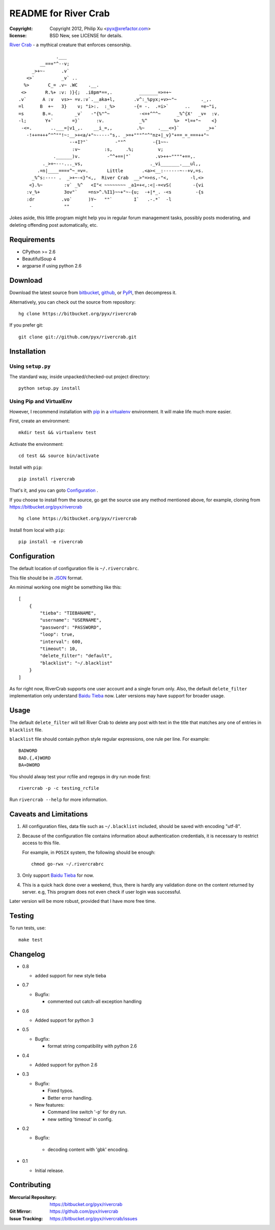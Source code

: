 =====================
README for River Crab
=====================

:copyright: Copyright 2012, Philip Xu <pyx@xrefactor.com>
:license: BSD New, see LICENSE for details.

`River Crab`_ - a mythical creature that enforces censorship.

::

                 .___
           __==+"^--v;
        _>+~-      .v`
      <>`          _v` ..
     %>       C_= .v~ .WC    .__.
    <>       R.%+ :v: )}{;  .i8pm*==,.          _______=>=+~
   .v`      A :v   vs>~ =v.:v`.__aka+l,       .v^:_%pyx;+v>~"~         ._,.
   =l      B  +~   3}    v; "i>:.  :_%>       -{= -.  .=i>`      ..    =e~"i,
   =s       B.=.        _v`   -"{%"^~           -<=+^^^~      _%^{X'  _v+  :v.
   -l;       Y+`       =}`      :v.             _%^          %>  *l=+"~    <}
    -<=.       ..___=|v1_,.    __i_=,,         .%~     .___<=}`          _>+`
      -!++=+++^"^""!~:__>+<a/+"~-----"s,. _>=+"""^"^"nz+|_v}"+==_=_===++"~
                      --+I?"`          -""^          -{1~~-
                       :v~         :s,     .%;         v;
                .______)v.          -^^+==|"`         .v>++~""""+==,.
            ._>+~---..._vs,                         ._vi_______.___ul,,
          .=n|____===+^~_=v=.       Little       .<a><__:------~--+v,=s.
        _%^s:---- .  _>+~-<}"<,,  River Crab  __>"=>ns,-"<,        -l,<>
       <}.%~        :v` _%^   <I"< ~~~~~~~~ _a1=+<,:<|-=<vS(        -{vi
      :v_%+         3ov"`    =ns>^.%I1}~~+"~-{u;  -+|*_. -<s         -{s
      :dr          .vo`      )Y~   ""`        I`   .-.*`  -l
       -            ""        -


.. _River Crab: https://en.wikipedia.org/wiki/River_crab_(internet_slang)

Jokes aside,
this little program might help you in regular forum management tasks,
possibly posts moderating, and deleting offending post automatically, etc.

Requirements
============

- CPython >= 2.6
- BeautifulSoup 4
- argparse if using python 2.6

Download
========

Download the latest source from `bitbucket`_, `github`_, or `PyPI`_, then decompress it.

.. _bitbucket: https://bitbucket.org/pyx/rivercrab/get/tip.tar.bz2
.. _github: https://github.com/pyx/rivercrab/tarball/master
.. _PyPI: http://pypi.python.org/pypi/rivercrab/

Alternatively, you can check out the source from repository::

  hg clone https://bitbucket.org/pyx/rivercrab

If you prefer git::

  git clone git://github.com/pyx/rivercrab.git

Installation
============

Using ``setup.py``
------------------

The standard way, inside unpacked/checked-out project directory::

  python setup.py install


Using Pip and VirtualEnv
------------------------

However, I recommend installation with `pip`_ in a `virtualenv`_ environment.
It will make life much more easier.

.. _pip: http://www.pip-installer.org/
.. _virtualenv: http://www.virtualenv.org/

First, create an environment::

  mkdir test && virtualenv test

Activate the environment::

  cd test && source bin/activate

Install with ``pip``::

  pip install rivercrab

That's it, and you can goto `Configuration`_ .


If you choose to install from the source,
go get the source use any method mentioned above,
for example, cloning from https://bitbucket.org/pyx/rivercrab ::

  hg clone https://bitbucket.org/pyx/rivercrab

Install from local with ``pip``::

  pip install -e rivercrab

Configuration
=============

The default location of configuration file is ``~/.rivercrabrc``.

This file should be in `JSON <http://json.org/>`_ format.

An minimal working one might be something like this::

  [
      {
          "tieba": "TIEBANAME",
          "username": "USERNAME",
          "password": "PASSWORD",
          "loop": true,
          "interval": 600,
          "timeout": 10,
          "delete_filter": "default",
          "blacklist": "~/.blacklist"
      }
  ]

As for right now, RiverCrab supports one user account and a single forum only.
Also, the default ``delete_filter`` implementation only understand `Baidu Tieba`_ now.
Later versions may have support for broader usage.

Usage
=====

The default ``delete_filter`` will tell River Crab to delete any post with text in the title that matches any one of entries in ``blacklist`` file.

``blacklist`` file should contain python style regular expressions,
one rule per line. For example::

  BADWORD
  BAD.{,4}WORD
  BA+DWORD

You should alway test your rcfile and regexps in dry run mode first::

  rivercrab -p -c testing_rcfile

Run ``rivercrab --help`` for more information.

Caveats and Limitations
=======================

#. All configuration files,
   data file such as ``~/.blacklist`` included,
   should be saved with encoding "utf-8".

#. Because of the configuration file contains information about authentication credentials,
   it is necessary to restrict access to this file.

   For example, in ``POSIX`` system, the following should be enough::

     chmod go-rwx ~/.rivercrabrc

#. Only support `Baidu Tieba`_ for now.

#. This is a quick hack done over a weekend, thus,
   there is hardly any validation done on the content returned by server.
   e.g, This program does not even check if user login was successful.

Later version will be more robust,
provided that I have more free time.

.. _Baidu Tieba: http://tieba.baidu.com/

Testing
=======

To run tests,
use::

  make test

Changelog
=========

- 0.8

  - added support for new style tieba

- 0.7

  - Bugfix:

    - commented out catch-all exception handling

- 0.6

  - Added support for python 3

- 0.5

  - Bugfix:

    - format string compatibility with python 2.6

- 0.4

  - Added support for python 2.6

- 0.3

  - Bugfix:

    - Fixed typos.
    - Better error handling.

  - New features:

    - Command line switch '-p' for dry run.
    - new setting 'timeout' in config.

- 0.2

  - Bugfix:

   - decoding content with 'gbk' encoding.

- 0.1

  - Initial release.

Contributing
============

:Mercurial Repository: https://bitbucket.org/pyx/rivercrab
:Git           Mirror: https://github.com/pyx/rivercrab
:Issue       Tracking: https://bitbucket.org/pyx/rivercrab/issues
